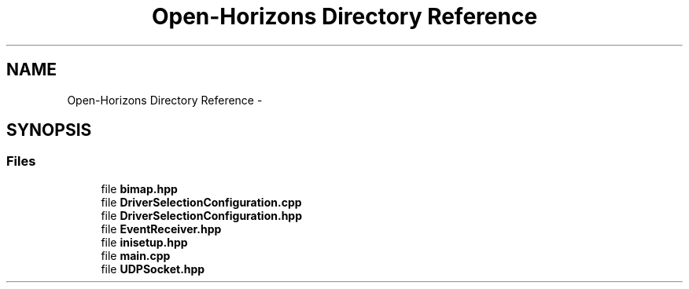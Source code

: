 .TH "Open-Horizons Directory Reference" 3 "Fri Mar 7 2014" "Version 0.0.1.1" "Open Horizons" \" -*- nroff -*-
.ad l
.nh
.SH NAME
Open-Horizons Directory Reference \- 
.SH SYNOPSIS
.br
.PP
.SS "Files"

.in +1c
.ti -1c
.RI "file \fBbimap\&.hpp\fP"
.br
.ti -1c
.RI "file \fBDriverSelectionConfiguration\&.cpp\fP"
.br
.ti -1c
.RI "file \fBDriverSelectionConfiguration\&.hpp\fP"
.br
.ti -1c
.RI "file \fBEventReceiver\&.hpp\fP"
.br
.ti -1c
.RI "file \fBinisetup\&.hpp\fP"
.br
.ti -1c
.RI "file \fBmain\&.cpp\fP"
.br
.ti -1c
.RI "file \fBUDPSocket\&.hpp\fP"
.br
.in -1c
